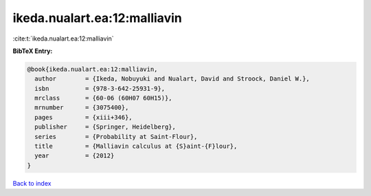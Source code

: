 ikeda.nualart.ea:12:malliavin
=============================

:cite:t:`ikeda.nualart.ea:12:malliavin`

**BibTeX Entry:**

.. code-block:: bibtex

   @book{ikeda.nualart.ea:12:malliavin,
     author        = {Ikeda, Nobuyuki and Nualart, David and Stroock, Daniel W.},
     isbn          = {978-3-642-25931-9},
     mrclass       = {60-06 (60H07 60H15)},
     mrnumber      = {3075400},
     pages         = {xiii+346},
     publisher     = {Springer, Heidelberg},
     series        = {Probability at Saint-Flour},
     title         = {Malliavin calculus at {S}aint-{F}lour},
     year          = {2012}
   }

`Back to index <../By-Cite-Keys.html>`_
